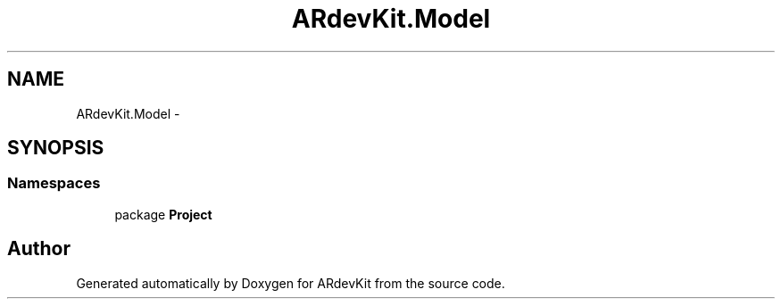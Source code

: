 .TH "ARdevKit.Model" 3 "Sat Mar 1 2014" "Version 0.2" "ARdevKit" \" -*- nroff -*-
.ad l
.nh
.SH NAME
ARdevKit.Model \- 
.SH SYNOPSIS
.br
.PP
.SS "Namespaces"

.in +1c
.ti -1c
.RI "package \fBProject\fP"
.br
.in -1c
.SH "Author"
.PP 
Generated automatically by Doxygen for ARdevKit from the source code\&.
